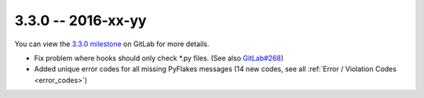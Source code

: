 3.3.0 -- 2016-xx-yy
-------------------

You can view the `3.3.0 milestone`_ on GitLab for more details.

- Fix problem where hooks should only check \*.py files. (See also
  `GitLab#268`_)

- Added unique error codes for all missing PyFlakes messages (14 new
  codes, see all :ref:`Error / Violation Codes <error_codes>`)

.. links
.. _3.3.0 milestone:
    https://gitlab.com/pycqa/flake8/milestones/16
.. _GitLab#268:
    https://gitlab.com/pycqa/flake8/issues/268

